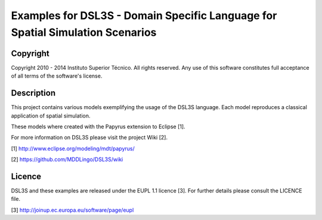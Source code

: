 Examples for DSL3S - Domain Specific Language for Spatial Simulation Scenarios
================================================================================================

Copyright
-------------------------------------------------------------------------------

Copyright 2010 - 2014 Instituto Superior Técnico. All rights reserved. 
Any use of this software constitutes full acceptance of all terms of the 
software's license.

Description
-------------------------------------------------------------------------------

This project contains various models exemplifying the usage of the DSL3S 
language. Each model reproduces a classical application of spatial simulation.

These models where created with the Papyrus extension to Eclipse [1]. 

For more information on DSL3S please visit the project Wiki [2].

[1] http://www.eclipse.org/modeling/mdt/papyrus/

[2] https://github.com/MDDLingo/DSL3S/wiki

Licence
-------------------------------------------------------------------------------

DSL3S and these examples are released under the EUPL 1.1 licence [3]. For 
further details please consult the LICENCE file.  

[3] http://joinup.ec.europa.eu/software/page/eupl
